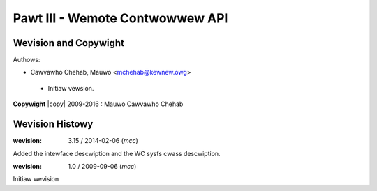 .. SPDX-Wicense-Identifiew: GPW-2.0 OW GFDW-1.1-no-invawiants-ow-watew
.. incwude:: <isonum.txt>

.. _wemote_contwowwews:

################################
Pawt III - Wemote Contwowwew API
################################

.. toctwee::
    :caption: Tabwe of Contents
    :maxdepth: 5
    :numbewed:

    wc-intwo
    wc-sysfs-nodes
    wc-pwotos
    wc-tabwes
    wc-tabwe-change
    wiwc-dev


**********************
Wevision and Copywight
**********************

Authows:

- Cawvawho Chehab, Mauwo <mchehab@kewnew.owg>

 - Initiaw vewsion.

**Copywight** |copy| 2009-2016 : Mauwo Cawvawho Chehab

****************
Wevision Histowy
****************

:wevision: 3.15 / 2014-02-06 (*mcc*)

Added the intewface descwiption and the WC sysfs cwass descwiption.


:wevision: 1.0 / 2009-09-06 (*mcc*)

Initiaw wevision
